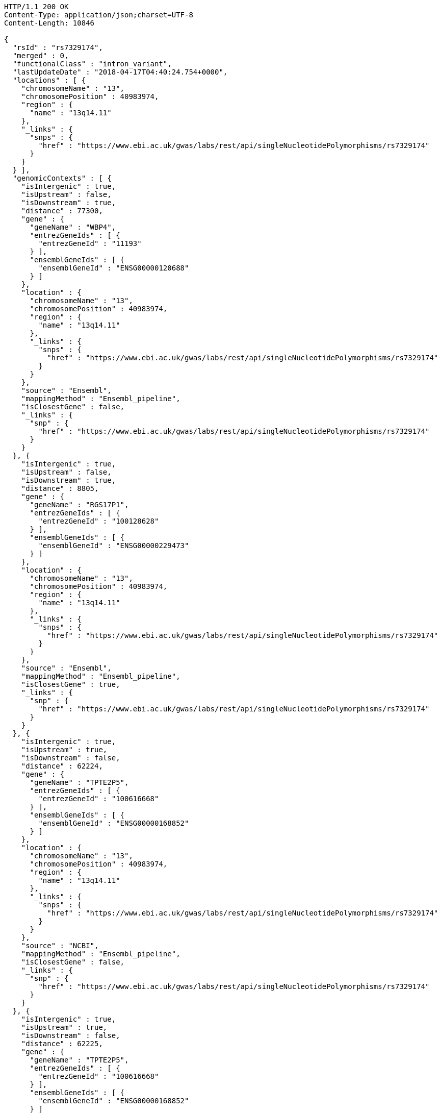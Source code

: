 [source,http,options="nowrap"]
----
HTTP/1.1 200 OK
Content-Type: application/json;charset=UTF-8
Content-Length: 10846

{
  "rsId" : "rs7329174",
  "merged" : 0,
  "functionalClass" : "intron_variant",
  "lastUpdateDate" : "2018-04-17T04:40:24.754+0000",
  "locations" : [ {
    "chromosomeName" : "13",
    "chromosomePosition" : 40983974,
    "region" : {
      "name" : "13q14.11"
    },
    "_links" : {
      "snps" : {
        "href" : "https://www.ebi.ac.uk/gwas/labs/rest/api/singleNucleotidePolymorphisms/rs7329174"
      }
    }
  } ],
  "genomicContexts" : [ {
    "isIntergenic" : true,
    "isUpstream" : false,
    "isDownstream" : true,
    "distance" : 77300,
    "gene" : {
      "geneName" : "WBP4",
      "entrezGeneIds" : [ {
        "entrezGeneId" : "11193"
      } ],
      "ensemblGeneIds" : [ {
        "ensemblGeneId" : "ENSG00000120688"
      } ]
    },
    "location" : {
      "chromosomeName" : "13",
      "chromosomePosition" : 40983974,
      "region" : {
        "name" : "13q14.11"
      },
      "_links" : {
        "snps" : {
          "href" : "https://www.ebi.ac.uk/gwas/labs/rest/api/singleNucleotidePolymorphisms/rs7329174"
        }
      }
    },
    "source" : "Ensembl",
    "mappingMethod" : "Ensembl_pipeline",
    "isClosestGene" : false,
    "_links" : {
      "snp" : {
        "href" : "https://www.ebi.ac.uk/gwas/labs/rest/api/singleNucleotidePolymorphisms/rs7329174"
      }
    }
  }, {
    "isIntergenic" : true,
    "isUpstream" : false,
    "isDownstream" : true,
    "distance" : 8805,
    "gene" : {
      "geneName" : "RGS17P1",
      "entrezGeneIds" : [ {
        "entrezGeneId" : "100128628"
      } ],
      "ensemblGeneIds" : [ {
        "ensemblGeneId" : "ENSG00000229473"
      } ]
    },
    "location" : {
      "chromosomeName" : "13",
      "chromosomePosition" : 40983974,
      "region" : {
        "name" : "13q14.11"
      },
      "_links" : {
        "snps" : {
          "href" : "https://www.ebi.ac.uk/gwas/labs/rest/api/singleNucleotidePolymorphisms/rs7329174"
        }
      }
    },
    "source" : "Ensembl",
    "mappingMethod" : "Ensembl_pipeline",
    "isClosestGene" : true,
    "_links" : {
      "snp" : {
        "href" : "https://www.ebi.ac.uk/gwas/labs/rest/api/singleNucleotidePolymorphisms/rs7329174"
      }
    }
  }, {
    "isIntergenic" : true,
    "isUpstream" : true,
    "isDownstream" : false,
    "distance" : 62224,
    "gene" : {
      "geneName" : "TPTE2P5",
      "entrezGeneIds" : [ {
        "entrezGeneId" : "100616668"
      } ],
      "ensemblGeneIds" : [ {
        "ensemblGeneId" : "ENSG00000168852"
      } ]
    },
    "location" : {
      "chromosomeName" : "13",
      "chromosomePosition" : 40983974,
      "region" : {
        "name" : "13q14.11"
      },
      "_links" : {
        "snps" : {
          "href" : "https://www.ebi.ac.uk/gwas/labs/rest/api/singleNucleotidePolymorphisms/rs7329174"
        }
      }
    },
    "source" : "NCBI",
    "mappingMethod" : "Ensembl_pipeline",
    "isClosestGene" : false,
    "_links" : {
      "snp" : {
        "href" : "https://www.ebi.ac.uk/gwas/labs/rest/api/singleNucleotidePolymorphisms/rs7329174"
      }
    }
  }, {
    "isIntergenic" : true,
    "isUpstream" : true,
    "isDownstream" : false,
    "distance" : 62225,
    "gene" : {
      "geneName" : "TPTE2P5",
      "entrezGeneIds" : [ {
        "entrezGeneId" : "100616668"
      } ],
      "ensemblGeneIds" : [ {
        "ensemblGeneId" : "ENSG00000168852"
      } ]
    },
    "location" : {
      "chromosomeName" : "13",
      "chromosomePosition" : 40983974,
      "region" : {
        "name" : "13q14.11"
      },
      "_links" : {
        "snps" : {
          "href" : "https://www.ebi.ac.uk/gwas/labs/rest/api/singleNucleotidePolymorphisms/rs7329174"
        }
      }
    },
    "source" : "Ensembl",
    "mappingMethod" : "Ensembl_pipeline",
    "isClosestGene" : false,
    "_links" : {
      "snp" : {
        "href" : "https://www.ebi.ac.uk/gwas/labs/rest/api/singleNucleotidePolymorphisms/rs7329174"
      }
    }
  }, {
    "isIntergenic" : true,
    "isUpstream" : false,
    "isDownstream" : true,
    "distance" : 77587,
    "gene" : {
      "geneName" : "WBP4",
      "entrezGeneIds" : [ {
        "entrezGeneId" : "11193"
      } ],
      "ensemblGeneIds" : [ {
        "ensemblGeneId" : "ENSG00000120688"
      } ]
    },
    "location" : {
      "chromosomeName" : "13",
      "chromosomePosition" : 40983974,
      "region" : {
        "name" : "13q14.11"
      },
      "_links" : {
        "snps" : {
          "href" : "https://www.ebi.ac.uk/gwas/labs/rest/api/singleNucleotidePolymorphisms/rs7329174"
        }
      }
    },
    "source" : "NCBI",
    "mappingMethod" : "Ensembl_pipeline",
    "isClosestGene" : false,
    "_links" : {
      "snp" : {
        "href" : "https://www.ebi.ac.uk/gwas/labs/rest/api/singleNucleotidePolymorphisms/rs7329174"
      }
    }
  }, {
    "isIntergenic" : false,
    "isUpstream" : false,
    "isDownstream" : false,
    "distance" : 0,
    "gene" : {
      "geneName" : "ELF1",
      "entrezGeneIds" : [ {
        "entrezGeneId" : "1997"
      } ],
      "ensemblGeneIds" : [ {
        "ensemblGeneId" : "ENSG00000120690"
      } ]
    },
    "location" : {
      "chromosomeName" : "13",
      "chromosomePosition" : 40983974,
      "region" : {
        "name" : "13q14.11"
      },
      "_links" : {
        "snps" : {
          "href" : "https://www.ebi.ac.uk/gwas/labs/rest/api/singleNucleotidePolymorphisms/rs7329174"
        }
      }
    },
    "source" : "NCBI",
    "mappingMethod" : "Ensembl_pipeline",
    "isClosestGene" : false,
    "_links" : {
      "snp" : {
        "href" : "https://www.ebi.ac.uk/gwas/labs/rest/api/singleNucleotidePolymorphisms/rs7329174"
      }
    }
  }, {
    "isIntergenic" : true,
    "isUpstream" : false,
    "isDownstream" : true,
    "distance" : 76764,
    "gene" : {
      "geneName" : "TRE-TTC1-1",
      "entrezGeneIds" : [ {
        "entrezGeneId" : "100189333"
      } ],
      "ensemblGeneIds" : [ ]
    },
    "location" : {
      "chromosomeName" : "13",
      "chromosomePosition" : 40983974,
      "region" : {
        "name" : "13q14.11"
      },
      "_links" : {
        "snps" : {
          "href" : "https://www.ebi.ac.uk/gwas/labs/rest/api/singleNucleotidePolymorphisms/rs7329174"
        }
      }
    },
    "source" : "NCBI",
    "mappingMethod" : "Ensembl_pipeline",
    "isClosestGene" : false,
    "_links" : {
      "snp" : {
        "href" : "https://www.ebi.ac.uk/gwas/labs/rest/api/singleNucleotidePolymorphisms/rs7329174"
      }
    }
  }, {
    "isIntergenic" : true,
    "isUpstream" : false,
    "isDownstream" : true,
    "distance" : 8762,
    "gene" : {
      "geneName" : "RGS17P1",
      "entrezGeneIds" : [ {
        "entrezGeneId" : "100128628"
      } ],
      "ensemblGeneIds" : [ {
        "ensemblGeneId" : "ENSG00000229473"
      } ]
    },
    "location" : {
      "chromosomeName" : "13",
      "chromosomePosition" : 40983974,
      "region" : {
        "name" : "13q14.11"
      },
      "_links" : {
        "snps" : {
          "href" : "https://www.ebi.ac.uk/gwas/labs/rest/api/singleNucleotidePolymorphisms/rs7329174"
        }
      }
    },
    "source" : "NCBI",
    "mappingMethod" : "Ensembl_pipeline",
    "isClosestGene" : true,
    "_links" : {
      "snp" : {
        "href" : "https://www.ebi.ac.uk/gwas/labs/rest/api/singleNucleotidePolymorphisms/rs7329174"
      }
    }
  }, {
    "isIntergenic" : true,
    "isUpstream" : true,
    "isDownstream" : false,
    "distance" : 62200,
    "gene" : {
      "geneName" : "SUGT1P3",
      "entrezGeneIds" : [ {
        "entrezGeneId" : "283507"
      } ],
      "ensemblGeneIds" : [ {
        "ensemblGeneId" : "ENSG00000239827"
      } ]
    },
    "location" : {
      "chromosomeName" : "13",
      "chromosomePosition" : 40983974,
      "region" : {
        "name" : "13q14.11"
      },
      "_links" : {
        "snps" : {
          "href" : "https://www.ebi.ac.uk/gwas/labs/rest/api/singleNucleotidePolymorphisms/rs7329174"
        }
      }
    },
    "source" : "Ensembl",
    "mappingMethod" : "Ensembl_pipeline",
    "isClosestGene" : true,
    "_links" : {
      "snp" : {
        "href" : "https://www.ebi.ac.uk/gwas/labs/rest/api/singleNucleotidePolymorphisms/rs7329174"
      }
    }
  }, {
    "isIntergenic" : false,
    "isUpstream" : false,
    "isDownstream" : false,
    "distance" : 0,
    "gene" : {
      "geneName" : "ELF1",
      "entrezGeneIds" : [ {
        "entrezGeneId" : "1997"
      } ],
      "ensemblGeneIds" : [ {
        "ensemblGeneId" : "ENSG00000120690"
      } ]
    },
    "location" : {
      "chromosomeName" : "13",
      "chromosomePosition" : 40983974,
      "region" : {
        "name" : "13q14.11"
      },
      "_links" : {
        "snps" : {
          "href" : "https://www.ebi.ac.uk/gwas/labs/rest/api/singleNucleotidePolymorphisms/rs7329174"
        }
      }
    },
    "source" : "Ensembl",
    "mappingMethod" : "Ensembl_pipeline",
    "isClosestGene" : false,
    "_links" : {
      "snp" : {
        "href" : "https://www.ebi.ac.uk/gwas/labs/rest/api/singleNucleotidePolymorphisms/rs7329174"
      }
    }
  }, {
    "isIntergenic" : true,
    "isUpstream" : true,
    "isDownstream" : false,
    "distance" : 62200,
    "gene" : {
      "geneName" : "SUGT1P3",
      "entrezGeneIds" : [ {
        "entrezGeneId" : "283507"
      } ],
      "ensemblGeneIds" : [ {
        "ensemblGeneId" : "ENSG00000239827"
      } ]
    },
    "location" : {
      "chromosomeName" : "13",
      "chromosomePosition" : 40983974,
      "region" : {
        "name" : "13q14.11"
      },
      "_links" : {
        "snps" : {
          "href" : "https://www.ebi.ac.uk/gwas/labs/rest/api/singleNucleotidePolymorphisms/rs7329174"
        }
      }
    },
    "source" : "NCBI",
    "mappingMethod" : "Ensembl_pipeline",
    "isClosestGene" : true,
    "_links" : {
      "snp" : {
        "href" : "https://www.ebi.ac.uk/gwas/labs/rest/api/singleNucleotidePolymorphisms/rs7329174"
      }
    }
  } ],
  "_links" : {
    "self" : {
      "href" : "https://www.ebi.ac.uk/gwas/labs/rest/api/singleNucleotidePolymorphisms/rs7329174"
    },
    "singleNucleotidePolymorphism" : {
      "href" : "https://www.ebi.ac.uk/gwas/labs/rest/api/singleNucleotidePolymorphisms/rs7329174"
    },
    "associationsBySnpSummary" : {
      "href" : "https://www.ebi.ac.uk/gwas/labs/rest/api/singleNucleotidePolymorphisms/rs7329174/associations?projection=associationBySnp"
    },
    "associations" : {
      "href" : "https://www.ebi.ac.uk/gwas/labs/rest/api/singleNucleotidePolymorphisms/rs7329174/associations"
    },
    "studies" : {
      "href" : "https://www.ebi.ac.uk/gwas/labs/rest/api/singleNucleotidePolymorphisms/rs7329174/studies"
    },
    "currentSnp" : {
      "href" : "https://www.ebi.ac.uk/gwas/labs/rest/api/singleNucleotidePolymorphisms/rs7329174/currentSnp"
    }
  }
}
----